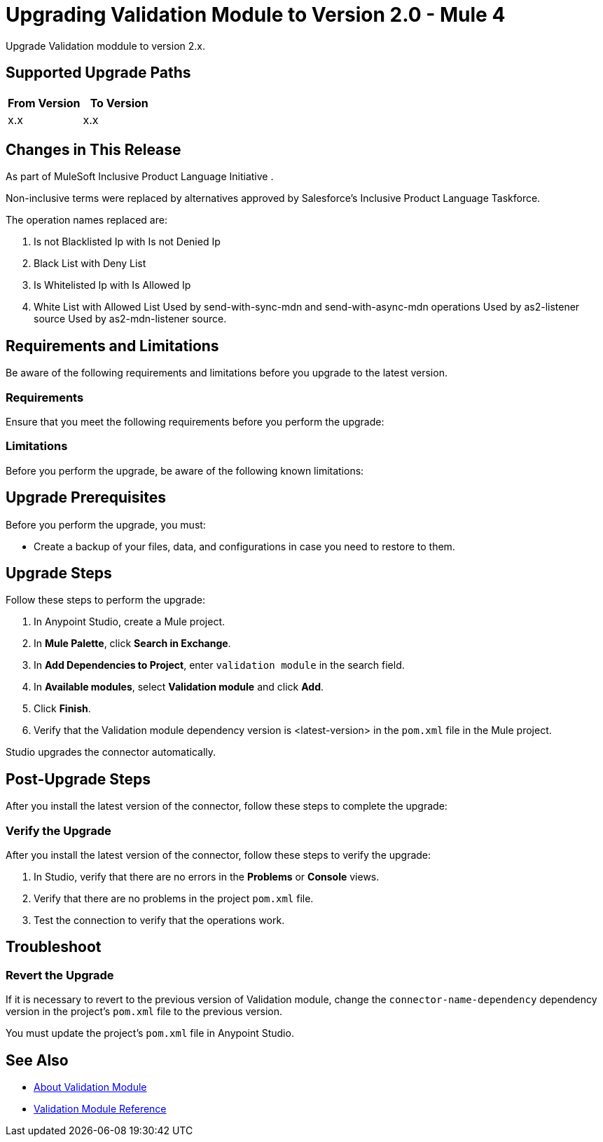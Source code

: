 = Upgrading Validation Module to Version 2.0 - Mule 4

Upgrade Validation moddule to version 2.x.

== Supported Upgrade Paths

// Is this a direct upgrade (from previous version to latest version) or
// a “multi-version-hop” upgrade? What is the supported path?

[%header,cols="50a,50a"]
|===
|From Version | To Version
|x.x |x.x
|===

== Changes in This Release
As part of MuleSoft Inclusive Product Language Initiative .

Non-inclusive terms were replaced by alternatives approved by Salesforce’s Inclusive Product Language Taskforce.

The operation names replaced are:

. Is not Blacklisted Ip with Is not Denied Ip
. Black List with Deny List 
. Is Whitelisted Ip with Is Allowed Ip
. White List with Allowed List
// List all changes that affect users, including changed schemas,
// changed data structures, changed POM files, changed and new fields
// (locations, names, etc.) and parameters, deprecated parameters, etc.
// Examples:
//
// * The create operation name changed from <old-name> to <new-name>.
// * The <field-name> is now located in the <tab-name> tab.
// * What happens with the upgrade? Are changes made to app data?
// * The single global configuration is divided into operation and source-specific global configurations like:
// ** send-config
Used by send-with-sync-mdn and send-with-async-mdn operations
// ** listener-config
Used by as2-listener source
// ** mdn-listener-config
Used by as2-mdn-listener source.
// * Changed namespace from <old-namespace> to <new-namespace>.

// If applicable, use tables to describe new and changed operations and sources. Examples follow:

////

[[changed_operations]]
== Changed Operations

[[isNotDeniedIp]]
=== Is Not Denied Ip
`<validation:is-not-denied-ip>`


Validates that a ipAddress is not present in the ipList.


==== Parameters
[cols=".^20%,.^20%,.^35%,.^20%,^.^5%", options="header"]
|===
| Name | Type | Description | Default Value | Required
| Configuration | String | The name of the configuration to use. | |x
| Ip Address a| String |  the address to validate |  |x
| Deny List a| <<IpFilterList>> |  the list of disallowed addresses |  |x
| Message a| String |  Specifies the message that is to be notified to the user if the validation fails. It's marked as not dynamic to allow eager evaluation of the expression in case that the validation is successful and the message is not needed. Components consuming this value are to manually check if this is an expression and evaluate it in case that the validation failed |  |
|===

==== For Configurations.
* <<config>>

==== Throws
* VALIDATION:INVALID_IP
* VALIDATION:REJECTED_IP

[[isAllowedIp]]
=== Is Allowed Ip
`<validation:is-allowed-ip>`


Validates that a ipAddress is present in the ipList.


==== Parameters
[cols=".^20%,.^20%,.^35%,.^20%,^.^5%", options="header"]
|===
| Name | Type | Description | Default Value | Required
| Configuration | String | The name of the configuration to use. | |x
| Ip Address a| String |  the address to validate |  |x
| Allow List a| <<IpFilterList>> |  the list of allowed addresses |  |x
| Message a| String |  Specifies the message that is to be notified to the user if the validation fails. It's marked as not dynamic to allow eager evaluation of the expression in case that the validation is successful and the message is not needed. Components consuming this value are to manually check if this is an expression and evaluate it in case that the validation failed |  |
|===


==== For Configurations.
* <<config>>

==== Throws
* VALIDATION:INVALID_IP
* VALIDATION:REJECTED_IP

////

== Requirements and Limitations

Be aware of the following requirements and limitations before you upgrade to the latest version.

=== Requirements

Ensure that you meet the following requirements before you perform the upgrade:

// * Any particular database, OS version, etc.?
// * Any software requirements?
// * Minimum hardware requirements (CPU, memory, disk space, etc.)?
// * Licensing requirements?

=== Limitations

Before you perform the upgrade, be aware of the following known limitations:

// (Examples)
// * There is no rollback mechanism
// * A protocol will be broken
// * Migration of _____ is not supported

== Upgrade Prerequisites

Before you perform the upgrade, you must:

* Create a backup of your files, data, and configurations in case you need to restore to them.
// * Do they need to rename or copy over any files before downloading the latest version?

== Upgrade Steps

Follow these steps to perform the upgrade:

. In Anypoint Studio, create a Mule project.
. In *Mule Palette*, click *Search in Exchange*.
. In *Add Dependencies to Project*, enter `validation module` in the search field.
. In *Available modules*, select *Validation module* and click *Add*.
. Click *Finish*.
. Verify that the Validation module dependency version is <latest-version> in the `pom.xml` file in the Mule project.

Studio upgrades the connector automatically.

//If there are additional steps, add them.
// * Download the current version.
// * Import data?
// * Update the configuration.
// * What does the user need to do after downloading the connector before they can start using it?

== Post-Upgrade Steps

After you install the latest version of the connector, follow these steps to complete the upgrade:

// * Do they need to update endpoints?
// * Do they need to re-create/refactor any customizations?
// * Does the user need to map any files?
// * Verify the upgrade.

=== Verify the Upgrade

After you install the latest version of the connector, follow these steps to verify the upgrade:

. In Studio, verify that there are no errors in the *Problems* or *Console* views.
. Verify that there are no problems in the project `pom.xml` file.
. Test the connection to verify that the operations work.

== Troubleshoot

//If there are common known issues and errors that occur when upgrading, give troubleshooting tips.

=== Revert the Upgrade

If it is necessary to revert to the previous version of Validation module, change the `connector-name-dependency` dependency version in the project's `pom.xml` file to the previous version.

You must update the project's `pom.xml` file in Anypoint Studio.

== See Also

* xref:index.adoc[About Validation Module]
* xref:validation-documentation.adoc[Validation Module Reference]
